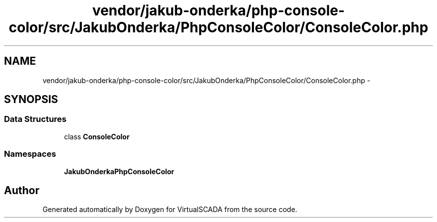 .TH "vendor/jakub-onderka/php-console-color/src/JakubOnderka/PhpConsoleColor/ConsoleColor.php" 3 "Tue Apr 14 2015" "Version 1.0" "VirtualSCADA" \" -*- nroff -*-
.ad l
.nh
.SH NAME
vendor/jakub-onderka/php-console-color/src/JakubOnderka/PhpConsoleColor/ConsoleColor.php \- 
.SH SYNOPSIS
.br
.PP
.SS "Data Structures"

.in +1c
.ti -1c
.RI "class \fBConsoleColor\fP"
.br
.in -1c
.SS "Namespaces"

.in +1c
.ti -1c
.RI " \fBJakubOnderka\\PhpConsoleColor\fP"
.br
.in -1c
.SH "Author"
.PP 
Generated automatically by Doxygen for VirtualSCADA from the source code\&.
